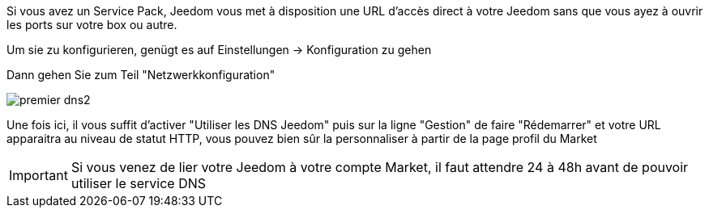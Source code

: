 Si vous avez un Service Pack, Jeedom vous met à disposition une URL d'accès direct à votre Jeedom sans que vous ayez à ouvrir les ports sur votre box ou autre.

Um sie zu konfigurieren, genügt es auf  Einstellungen → Konfiguration zu gehen

Dann gehen Sie zum Teil  "Netzwerkkonfiguration"  

image::../images/premier-dns2.png[]

Une fois ici, il vous suffit d'activer "Utiliser les DNS Jeedom" puis sur la ligne "Gestion" de faire "Rédemarrer" et votre URL apparaitra au niveau de statut HTTP, vous pouvez bien sûr la personnaliser à partir de la page profil du Market

[IMPORTANT]
Si vous venez de lier votre Jeedom à votre compte Market, il faut attendre 24 à 48h avant de pouvoir utiliser le service DNS